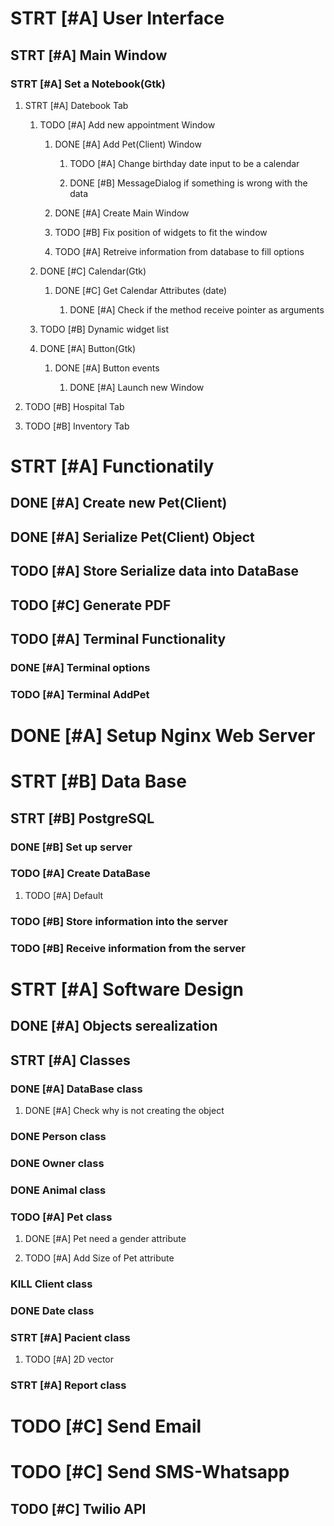 # Tyra TODO list

* STRT [#A] User Interface
** STRT [#A] Main Window
*** STRT [#A] Set a Notebook(Gtk)
**** STRT [#A] Datebook Tab
***** TODO [#A] Add new appointment Window
****** DONE [#A] Add Pet(Client) Window
******* TODO [#A] Change birthday date input to be a calendar
******* DONE [#B] MessageDialog if something is wrong with the data
****** DONE [#A] Create Main Window
****** TODO [#B] Fix position of widgets to fit the window
****** TODO [#A] Retreive information from database to fill options
***** DONE [#C] Calendar(Gtk)
****** DONE [#C] Get Calendar Attributes (date)
******* DONE [#A] Check if the method receive pointer as arguments
***** TODO [#B] Dynamic widget list
***** DONE [#A] Button(Gtk)
****** DONE [#A] Button events
******* DONE [#A] Launch new Window
**** TODO [#B] Hospital Tab
**** TODO [#B] Inventory Tab
* STRT [#A] Functionatily
** DONE [#A] Create new Pet(Client)
** DONE [#A] Serialize Pet(Client) Object
** TODO [#A] Store Serialize data into DataBase
** TODO [#C] Generate PDF
** TODO [#A] Terminal Functionality
*** DONE [#A] Terminal options
*** TODO [#A] Terminal AddPet
* DONE [#A] Setup Nginx Web Server
* STRT [#B] Data Base
** STRT [#B] PostgreSQL
*** DONE [#B] Set up server
*** TODO [#A] Create DataBase
**** TODO [#A] Default
*** TODO [#B] Store information into the server
*** TODO [#B] Receive information from the server
* STRT [#A] Software Design
** DONE [#A] Objects serealization
** STRT [#A] Classes
*** DONE [#A] DataBase class
**** DONE [#A] Check why is not creating the object
*** DONE Person class
*** DONE Owner class
*** DONE Animal class
*** TODO [#A] Pet class
***** DONE [#A] Pet need a gender attribute
***** TODO [#A] Add Size of Pet attribute
*** KILL Client class
*** DONE Date class
*** STRT [#A] Pacient class
**** TODO [#A] 2D vector
*** STRT [#A] Report class
* TODO [#C] Send Email
* TODO [#C] Send SMS-Whatsapp
** TODO [#C] Twilio API
